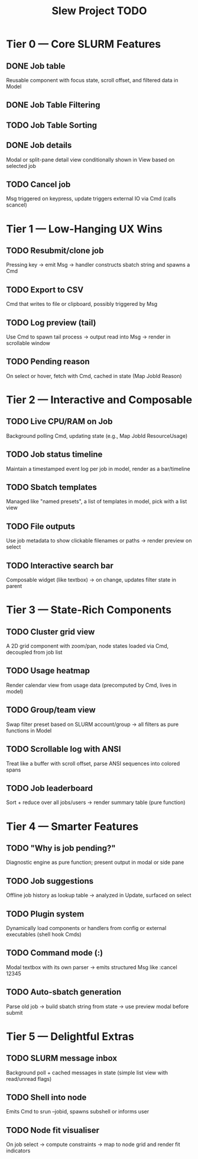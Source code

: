 #+title: Slew Project TODO


*  Tier 0 — Core SLURM Features
** DONE Job table
Reusable component with focus state, scroll offset, and filtered data in Model
** DONE Job Table Filtering
** TODO Job Table Sorting
** DONE Job details
Modal or split-pane detail view conditionally shown in View based on selected job
** TODO Cancel job
Msg triggered on keypress, update triggers external IO via Cmd (calls scancel)
* Tier 1 — Low-Hanging UX Wins
** TODO Resubmit/clone job
Pressing key → emit Msg → handler constructs sbatch string and spawns a Cmd
** TODO Export to CSV
Cmd that writes to file or clipboard, possibly triggered by Msg
** TODO Log preview (tail)
Use Cmd to spawn tail process → output read into Msg → render in scrollable window
** TODO Pending reason
On select or hover, fetch with Cmd, cached in state (Map JobId Reason)
* Tier 2 — Interactive and Composable
** TODO Live CPU/RAM on Job
Background polling Cmd, updating state (e.g., Map JobId ResourceUsage)
** TODO Job status timeline
Maintain a timestamped event log per job in model, render as a bar/timeline
** TODO Sbatch templates
Managed like "named presets", a list of templates in model, pick with a list view
** TODO File outputs
Use job metadata to show clickable filenames or paths → render preview on select
** TODO Interactive search bar
Composable widget (like textbox) → on change, updates filter state in parent
* Tier 3 — State-Rich Components
** TODO Cluster grid view
A 2D grid component with zoom/pan, node states loaded via Cmd, decoupled from job list
** TODO Usage heatmap
Render calendar view from usage data (precomputed by Cmd, lives in model)
** TODO Group/team view
Swap filter preset based on SLURM account/group → all filters as pure functions in Model
** TODO Scrollable log with ANSI
Treat like a buffer with scroll offset, parse ANSI sequences into colored spans
** TODO Job leaderboard
Sort + reduce over all jobs/users → render summary table (pure function)
* Tier 4 — Smarter Features
** TODO "Why is job pending?"
Diagnostic engine as pure function; present output in modal or side pane
** TODO Job suggestions
Offline job history as lookup table → analyzed in Update, surfaced on select
** TODO Plugin system
Dynamically load components or handlers from config or external executables (shell hook Cmds)
** TODO Command mode (:)
Modal textbox with its own parser → emits structured Msg like :cancel 12345
** TODO Auto-sbatch generation
Parse old job → build sbatch string from state → use preview modal before submit
* Tier 5 — Delightful Extras
** TODO SLURM message inbox
Background poll + cached messages in state (simple list view with read/unread flags)
** TODO Shell into node
Emits Cmd to srun --jobid, spawns subshell or informs user
** TODO Node fit visualiser
On job select → compute constraints → map to node grid and render fit indicators
